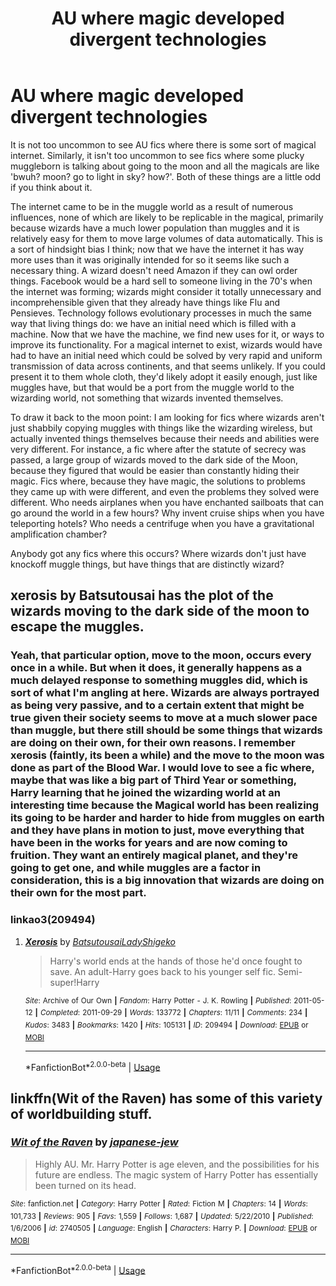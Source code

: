 #+TITLE: AU where magic developed divergent technologies

* AU where magic developed divergent technologies
:PROPERTIES:
:Author: totorox92
:Score: 23
:DateUnix: 1564171303.0
:DateShort: 2019-Jul-27
:FlairText: Request
:END:
It is not too uncommon to see AU fics where there is some sort of magical internet. Similarly, it isn't too uncommon to see fics where some plucky muggleborn is talking about going to the moon and all the magicals are like 'bwuh? moon? go to light in sky? how?'. Both of these things are a little odd if you think about it.

The internet came to be in the muggle world as a result of numerous influences, none of which are likely to be replicable in the magical, primarily because wizards have a much lower population than muggles and it is relatively easy for them to move large volumes of data automatically. This is a sort of hindsight bias I think; now that we have the internet it has way more uses than it was originally intended for so it seems like such a necessary thing. A wizard doesn't need Amazon if they can owl order things. Facebook would be a hard sell to someone living in the 70's when the internet was forming; wizards might consider it totally unnecessary and incomprehensible given that they already have things like Flu and Pensieves. Technology follows evolutionary processes in much the same way that living things do: we have an initial need which is filled with a machine. Now that we have the machine, we find new uses for it, or ways to improve its functionality. For a magical internet to exist, wizards would have had to have an initial need which could be solved by very rapid and uniform transmission of data across continents, and that seems unlikely. If you could present it to them whole cloth, they'd likely adopt it easily enough, just like muggles have, but that would be a port from the muggle world to the wizarding world, not something that wizards invented themselves.

To draw it back to the moon point: I am looking for fics where wizards aren't just shabbily copying muggles with things like the wizarding wireless, but actually invented things themselves because their needs and abilities were very different. For instance, a fic where after the statute of secrecy was passed, a large group of wizards moved to the dark side of the Moon, because they figured that would be easier than constantly hiding their magic. Fics where, because they have magic, the solutions to problems they came up with were different, and even the problems they solved were different. Who needs airplanes when you have enchanted sailboats that can go around the world in a few hours? Why invent cruise ships when you have teleporting hotels? Who needs a centrifuge when you have a gravitational amplification chamber?

Anybody got any fics where this occurs? Where wizards don't just have knockoff muggle things, but have things that are distinctly wizard?


** xerosis by Batsutousai has the plot of the wizards moving to the dark side of the moon to escape the muggles.
:PROPERTIES:
:Author: iakr
:Score: 7
:DateUnix: 1564175697.0
:DateShort: 2019-Jul-27
:END:

*** Yeah, that particular option, move to the moon, occurs every once in a while. But when it does, it generally happens as a much delayed response to something muggles did, which is sort of what I'm angling at here. Wizards are always portrayed as being very passive, and to a certain extent that might be true given their society seems to move at a much slower pace than muggle, but there still should be some things that wizards are doing on their own, for their own reasons. I remember xerosis (faintly, its been a while) and the move to the moon was done as part of the Blood War. I would love to see a fic where, maybe that was like a big part of Third Year or something, Harry learning that he joined the wizarding world at an interesting time because the Magical world has been realizing its going to be harder and harder to hide from muggles on earth and they have plans in motion to just, move everything that have been in the works for years and are now coming to fruition. They want an entirely magical planet, and they're going to get one, and while muggles are a factor in consideration, this is a big innovation that wizards are doing on their own for the most part.
:PROPERTIES:
:Author: totorox92
:Score: 6
:DateUnix: 1564178285.0
:DateShort: 2019-Jul-27
:END:


*** linkao3(209494)
:PROPERTIES:
:Author: g4rretc
:Score: 2
:DateUnix: 1564178199.0
:DateShort: 2019-Jul-27
:END:

**** [[https://archiveofourown.org/works/209494][*/Xerosis/*]] by [[https://www.archiveofourown.org/users/Batsutousai/pseuds/Batsutousai/users/LadyShigeko/pseuds/LadyShigeko][/BatsutousaiLadyShigeko/]]

#+begin_quote
  Harry's world ends at the hands of those he'd once fought to save. An adult-Harry goes back to his younger self fic. Semi-super!Harry
#+end_quote

^{/Site/:} ^{Archive} ^{of} ^{Our} ^{Own} ^{*|*} ^{/Fandom/:} ^{Harry} ^{Potter} ^{-} ^{J.} ^{K.} ^{Rowling} ^{*|*} ^{/Published/:} ^{2011-05-12} ^{*|*} ^{/Completed/:} ^{2011-09-29} ^{*|*} ^{/Words/:} ^{133772} ^{*|*} ^{/Chapters/:} ^{11/11} ^{*|*} ^{/Comments/:} ^{234} ^{*|*} ^{/Kudos/:} ^{3483} ^{*|*} ^{/Bookmarks/:} ^{1420} ^{*|*} ^{/Hits/:} ^{105131} ^{*|*} ^{/ID/:} ^{209494} ^{*|*} ^{/Download/:} ^{[[https://archiveofourown.org/downloads/209494/Xerosis.epub?updated_at=1548134903][EPUB]]} ^{or} ^{[[https://archiveofourown.org/downloads/209494/Xerosis.mobi?updated_at=1548134903][MOBI]]}

--------------

*FanfictionBot*^{2.0.0-beta} | [[https://github.com/tusing/reddit-ffn-bot/wiki/Usage][Usage]]
:PROPERTIES:
:Author: FanfictionBot
:Score: 3
:DateUnix: 1564178221.0
:DateShort: 2019-Jul-27
:END:


** linkffn(Wit of the Raven) has some of this variety of worldbuilding stuff.
:PROPERTIES:
:Author: gfe98
:Score: 2
:DateUnix: 1564195654.0
:DateShort: 2019-Jul-27
:END:

*** [[https://www.fanfiction.net/s/2740505/1/][*/Wit of the Raven/*]] by [[https://www.fanfiction.net/u/560600/japanese-jew][/japanese-jew/]]

#+begin_quote
  Highly AU. Mr. Harry Potter is age eleven, and the possibilities for his future are endless. The magic system of Harry Potter has essentially been turned on its head.
#+end_quote

^{/Site/:} ^{fanfiction.net} ^{*|*} ^{/Category/:} ^{Harry} ^{Potter} ^{*|*} ^{/Rated/:} ^{Fiction} ^{M} ^{*|*} ^{/Chapters/:} ^{14} ^{*|*} ^{/Words/:} ^{101,733} ^{*|*} ^{/Reviews/:} ^{905} ^{*|*} ^{/Favs/:} ^{1,559} ^{*|*} ^{/Follows/:} ^{1,687} ^{*|*} ^{/Updated/:} ^{5/22/2010} ^{*|*} ^{/Published/:} ^{1/6/2006} ^{*|*} ^{/id/:} ^{2740505} ^{*|*} ^{/Language/:} ^{English} ^{*|*} ^{/Characters/:} ^{Harry} ^{P.} ^{*|*} ^{/Download/:} ^{[[http://www.ff2ebook.com/old/ffn-bot/index.php?id=2740505&source=ff&filetype=epub][EPUB]]} ^{or} ^{[[http://www.ff2ebook.com/old/ffn-bot/index.php?id=2740505&source=ff&filetype=mobi][MOBI]]}

--------------

*FanfictionBot*^{2.0.0-beta} | [[https://github.com/tusing/reddit-ffn-bot/wiki/Usage][Usage]]
:PROPERTIES:
:Author: FanfictionBot
:Score: 2
:DateUnix: 1564195672.0
:DateShort: 2019-Jul-27
:END:
